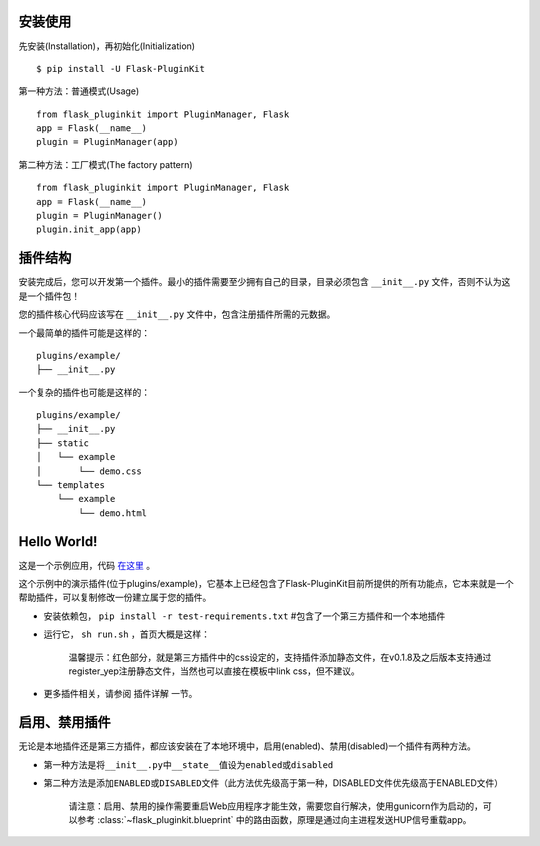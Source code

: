安装使用
--------

先安装(Installation)，再初始化(Initialization)

::

    $ pip install -U Flask-PluginKit

第一种方法：普通模式(Usage)

::

    from flask_pluginkit import PluginManager, Flask
    app = Flask(__name__)
    plugin = PluginManager(app)

第二种方法：工厂模式(The factory pattern)

::

    from flask_pluginkit import PluginManager, Flask
    app = Flask(__name__)
    plugin = PluginManager()
    plugin.init_app(app)

插件结构
--------

安装完成后，您可以开发第一个插件。最小的插件需要至少拥有自己的目录，目录必须包含 ``__init__.py`` 文件，否则不认为这是一个插件包！

您的插件核心代码应该写在 ``__init__.py`` 文件中，包含注册插件所需的元数据。

一个最简单的插件可能是这样的：

::

    plugins/example/
    ├── __init__.py

一个复杂的插件也可能是这样的：

::

    plugins/example/
    ├── __init__.py
    ├── static
    │   └── example
    │       └── demo.css
    └── templates
        └── example
            └── demo.html

Hello World!
------------

这是一个示例应用，代码 `在这里 <https://github.com/staugur/flask-pluginkit/tree/master/example>`__ 。

这个示例中的演示插件(位于plugins/example)，它基本上已经包含了Flask-PluginKit目前所提供的所有功能点，它本来就是一个帮助插件，可以复制修改一份建立属于您的插件。

-  安装依赖包， ``pip install -r test-requirements.txt`` #包含了一个第三方插件和一个本地插件
-  运行它， ``sh run.sh`` ，首页大概是这样：

    |image0|

    温馨提示：红色部分，就是第三方插件中的css设定的，支持插件添加静态文件，在v0.1.8及之后版本支持通过register\_yep注册静态文件，当然也可以直接在模板中link css，但不建议。

-  更多插件相关，请参阅 ``插件详解`` 一节。

启用、禁用插件
--------------

无论是本地插件还是第三方插件，都应该安装在了本地环境中，启用(enabled)、禁用(disabled)一个插件有两种方法。

-  第一种方法是将\ ``__init__.py``\ 中\ ``__state__``\ 值设为\ ``enabled``\ 或\ ``disabled``
-  第二种方法是添加\ ``ENABLED``\ 或\ ``DISABLED``\ 文件（此方法优先级高于第一种，DISABLED文件优先级高于ENABLED文件）

    请注意：启用、禁用的操作需要重启Web应用程序才能生效，需要您自行解决，使用gunicorn作为启动的，可以参考 :class:`~flask_pluginkit.blueprint` 中的路由函数，原理是通过向主进程发送HUP信号重载app。

.. |image0| image:: ./_static/images/flask_pluginkit_demo.png
